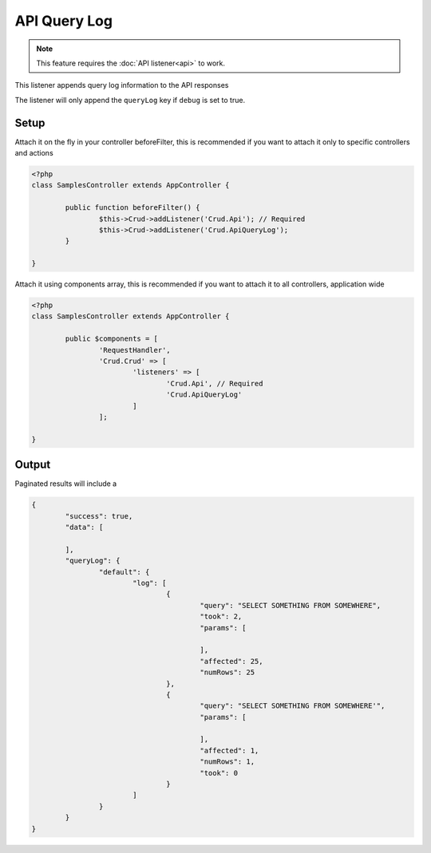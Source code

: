 API Query Log
=============

.. note::

	This feature requires the :doc:`API listener<api>` to work.

This listener appends query log information to the API responses

The listener will only append the ``queryLog`` key if ``debug`` is set to true.

Setup
-----

Attach it on the fly in your controller beforeFilter, this is recommended if
you want to attach it only to specific controllers and actions

.. code-block:: php

	<?php
	class SamplesController extends AppController {

		public function beforeFilter() {
			$this->Crud->addListener('Crud.Api'); // Required
			$this->Crud->addListener('Crud.ApiQueryLog');
		}

	}

Attach it using components array, this is recommended if you want to
attach it to all controllers, application wide

.. code-block:: php

	<?php
	class SamplesController extends AppController {

		public $components = [
			'RequestHandler',
			'Crud.Crud' => [
				'listeners' => [
					'Crud.Api', // Required
					'Crud.ApiQueryLog'
				]
			];

	}


Output
------

Paginated results will include a

.. code-block:: json

	{
		"success": true,
		"data": [

		],
		"queryLog": {
			"default": {
				"log": [
					{
						"query": "SELECT SOMETHING FROM SOMEWHERE",
						"took": 2,
						"params": [

						],
						"affected": 25,
						"numRows": 25
					},
					{
						"query": "SELECT SOMETHING FROM SOMEWHERE'",
						"params": [

						],
						"affected": 1,
						"numRows": 1,
						"took": 0
					}
				]
			}
		}
	}

